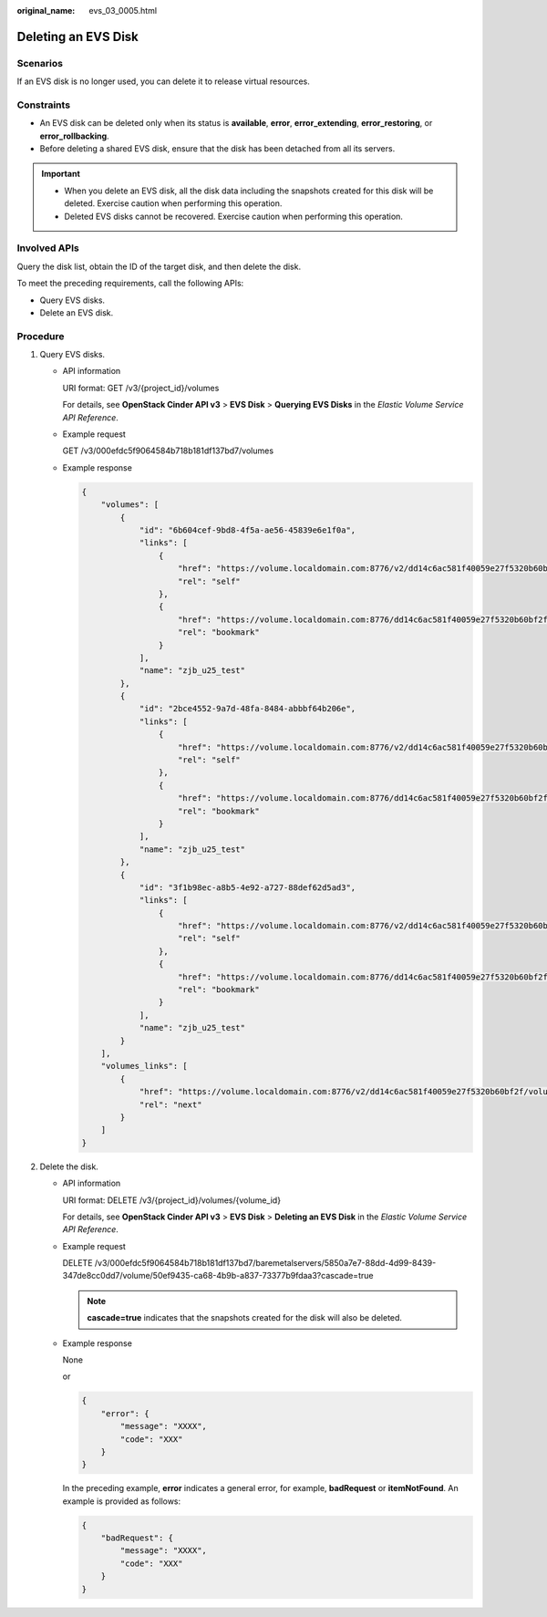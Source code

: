 :original_name: evs_03_0005.html

.. _evs_03_0005:

Deleting an EVS Disk
====================

Scenarios
---------

If an EVS disk is no longer used, you can delete it to release virtual resources.

Constraints
-----------

-  An EVS disk can be deleted only when its status is **available**, **error**, **error_extending**, **error_restoring**, or **error_rollbacking**.
-  Before deleting a shared EVS disk, ensure that the disk has been detached from all its servers.

.. important::

   -  When you delete an EVS disk, all the disk data including the snapshots created for this disk will be deleted. Exercise caution when performing this operation.
   -  Deleted EVS disks cannot be recovered. Exercise caution when performing this operation.

Involved APIs
-------------

Query the disk list, obtain the ID of the target disk, and then delete the disk.

To meet the preceding requirements, call the following APIs:

-  Query EVS disks.
-  Delete an EVS disk.

Procedure
---------

#. Query EVS disks.

   -  API information

      URI format: GET /v3/{project_id}/volumes

      For details, see **OpenStack Cinder API v3** > **EVS Disk** > **Querying EVS Disks** in the *Elastic Volume Service API Reference*.

   -  Example request

      GET /v3/000efdc5f9064584b718b181df137bd7/volumes

   -  Example response

      .. code-block::

         {
             "volumes": [
                 {
                     "id": "6b604cef-9bd8-4f5a-ae56-45839e6e1f0a",
                     "links": [
                         {
                             "href": "https://volume.localdomain.com:8776/v2/dd14c6ac581f40059e27f5320b60bf2f/volumes/6b604cef-9bd8-4f5a-ae56-45839e6e1f0a",
                             "rel": "self"
                         },
                         {
                             "href": "https://volume.localdomain.com:8776/dd14c6ac581f40059e27f5320b60bf2f/volumes/6b604cef-9bd8-4f5a-ae56-45839e6e1f0a",
                             "rel": "bookmark"
                         }
                     ],
                     "name": "zjb_u25_test"
                 },
                 {
                     "id": "2bce4552-9a7d-48fa-8484-abbbf64b206e",
                     "links": [
                         {
                             "href": "https://volume.localdomain.com:8776/v2/dd14c6ac581f40059e27f5320b60bf2f/volumes/2bce4552-9a7d-48fa-8484-abbbf64b206e",
                             "rel": "self"
                         },
                         {
                             "href": "https://volume.localdomain.com:8776/dd14c6ac581f40059e27f5320b60bf2f/volumes/2bce4552-9a7d-48fa-8484-abbbf64b206e",
                             "rel": "bookmark"
                         }
                     ],
                     "name": "zjb_u25_test"
                 },
                 {
                     "id": "3f1b98ec-a8b5-4e92-a727-88def62d5ad3",
                     "links": [
                         {
                             "href": "https://volume.localdomain.com:8776/v2/dd14c6ac581f40059e27f5320b60bf2f/volumes/3f1b98ec-a8b5-4e92-a727-88def62d5ad3",
                             "rel": "self"
                         },
                         {
                             "href": "https://volume.localdomain.com:8776/dd14c6ac581f40059e27f5320b60bf2f/volumes/3f1b98ec-a8b5-4e92-a727-88def62d5ad3",
                             "rel": "bookmark"
                         }
                     ],
                     "name": "zjb_u25_test"
                 }
             ],
             "volumes_links": [
                 {
                     "href": "https://volume.localdomain.com:8776/v2/dd14c6ac581f40059e27f5320b60bf2f/volumes?limit=3&marker=3f1b98ec-a8b5-4e92-a727-88def62d5ad3",
                     "rel": "next"
                 }
             ]
         }

#. Delete the disk.

   -  API information

      URI format: DELETE /v3/{project_id}/volumes/{volume_id}

      For details, see **OpenStack Cinder API v3** > **EVS Disk** > **Deleting an EVS Disk** in the *Elastic Volume Service API Reference*.

   -  Example request

      DELETE /v3/000efdc5f9064584b718b181df137bd7/baremetalservers/5850a7e7-88dd-4d99-8439-347de8cc0dd7/volume/50ef9435-ca68-4b9b-a837-73377b9fdaa3?cascade=true

      .. note::

         **cascade=true** indicates that the snapshots created for the disk will also be deleted.

   -  Example response

      None

      or

      .. code-block::

         {
             "error": {
                 "message": "XXXX",
                 "code": "XXX"
             }
         }

      In the preceding example, **error** indicates a general error, for example, **badRequest** or **itemNotFound**. An example is provided as follows:

      .. code-block::

         {
             "badRequest": {
                 "message": "XXXX",
                 "code": "XXX"
             }
         }
